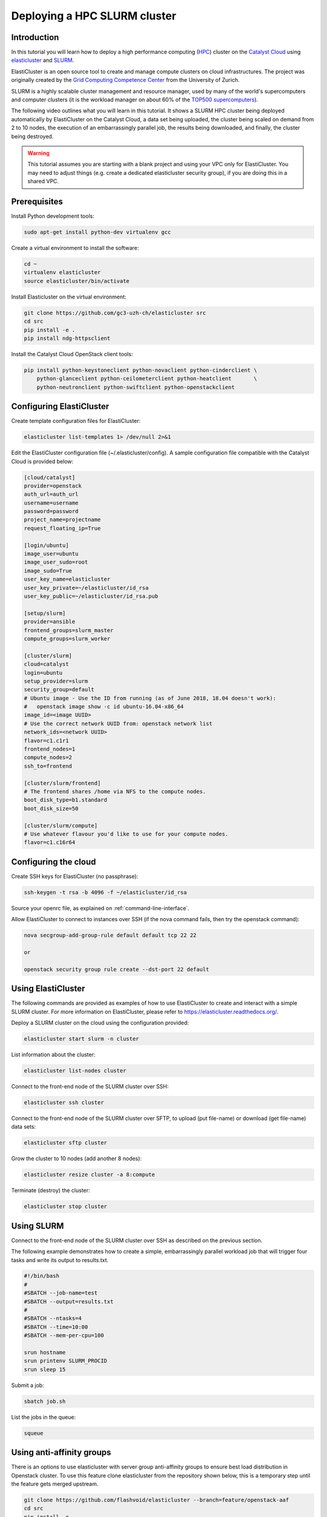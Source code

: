 #############################
Deploying a HPC SLURM cluster
#############################

Introduction
============

In this tutorial you will learn how to deploy a high performance computing
(`HPC`_) cluster on the `Catalyst Cloud`_ using `elasticluster`_ and `SLURM`_.

.. _HPC: https://en.wikipedia.org/wiki/High-performance_computing
.. _Catalyst Cloud: https://catalystcloud.nz/
.. _elasticluster: https://gc3-uzh-ch.github.io/elasticluster/
.. _SLURM: https://computing.llnl.gov/linux/slurm/

ElastiCluster is an open source tool to create and manage compute clusters on
cloud infrastructures. The project was originally created by the `Grid
Computing Competence Center`_ from the University of Zurich.

.. _Grid Computing Competence Center: https://www.gc3.uzh.ch/

SLURM is a highly scalable cluster management and resource manager, used by
many of the world's supercomputers and computer clusters (it is the workload
manager on about 60% of the `TOP500 supercomputers`_).

.. _TOP500 supercomputers: http://www.top500.org/

The following video outlines what you will learn in this tutorial. It shows a
SLURM HPC cluster being deployed automatically by ElastiCluster on the Catalyst
Cloud, a data set being uploaded, the cluster being scaled on demand from 2 to
10 nodes, the execution of an embarrassingly parallel job, the results being
downloaded, and finally, the cluster being destroyed.

.. raw:: html

  <iframe width="560" height="315" src="https://www.youtube.com/embed/gkXkcHDd588?html5=1" frameborder="0" allowfullscreen></iframe>

.. warning::

  This tutorial assumes you are starting with a blank project and using your VPC
  only for ElastiCluster. You may need to adjust things (e.g. create a dedicated
  elasticluster security group), if you are doing this in a shared VPC.

Prerequisites
==============

Install Python development tools:

.. code-block:: bash

  sudo apt-get install python-dev virtualenv gcc

Create a virtual environment to install the software:

.. code-block:: bash

  cd ~
  virtualenv elasticluster
  source elasticluster/bin/activate

Install Elasticluster on the virtual environment:

.. code-block:: bash

  git clone https://github.com/gc3-uzh-ch/elasticluster src
  cd src
  pip install -e .
  pip install ndg-httpsclient

Install the Catalyst Cloud OpenStack client tools:

.. code-block:: bash

  pip install python-keystoneclient python-novaclient python-cinderclient \
      python-glanceclient python-ceilometerclient python-heatclient       \
      python-neutronclient python-swiftclient python-openstackclient

Configuring ElastiCluster
=========================

Create template configuration files for ElastiCluster:

.. code-block:: bash

  elasticluster list-templates 1> /dev/null 2>&1

Edit the ElastiCluster configuration file (~/.elasticluster/config). A sample
configuration file compatible with the Catalyst Cloud is provided below:

.. code-block:: ini

  [cloud/catalyst]
  provider=openstack
  auth_url=auth_url
  username=username
  password=password
  project_name=projectname
  request_floating_ip=True

  [login/ubuntu]
  image_user=ubuntu
  image_user_sudo=root
  image_sudo=True
  user_key_name=elasticluster
  user_key_private=~/elasticluster/id_rsa
  user_key_public=~/elasticluster/id_rsa.pub

  [setup/slurm]
  provider=ansible
  frontend_groups=slurm_master
  compute_groups=slurm_worker

  [cluster/slurm]
  cloud=catalyst
  login=ubuntu
  setup_provider=slurm
  security_group=default
  # Ubuntu image - Use the ID from running (as of June 2018, 18.04 doesn't work):
  #   openstack image show -c id ubuntu-16.04-x86_64
  image_id=<image UUID>
  # Use the correct network UUID from: openstack network list
  network_ids=<network UUID>
  flavor=c1.c1r1
  frontend_nodes=1
  compute_nodes=2
  ssh_to=frontend

  [cluster/slurm/frontend]
  # The frontend shares /home via NFS to the compute nodes.
  boot_disk_type=b1.standard
  boot_disk_size=50

  [cluster/slurm/compute]
  # Use whatever flavour you'd like to use for your compute nodes.
  flavor=c1.c16r64


Configuring the cloud
=====================

Create SSH keys for ElastiCluster (no passphrase):

.. code-block:: bash

  ssh-keygen -t rsa -b 4096 -f ~/elasticluster/id_rsa

Source your openrc file, as explained on :ref:`command-line-interface`.

Allow ElastiCluster to connect to instances over SSH (if the nova command
fails, then try the openstack command):

.. code-block:: bash

  nova secgroup-add-group-rule default default tcp 22 22

  or

  openstack security group rule create --dst-port 22 default

Using ElastiCluster
===================

The following commands are provided as examples of how to use ElastiCluster to
create and interact with a simple SLURM cluster. For more information on
ElastiCluster, please refer to https://elasticluster.readthedocs.org/.

Deploy a SLURM cluster on the cloud using the configuration provided:

.. code-block:: bash

  elasticluster start slurm -n cluster

List information about the cluster:

.. code-block:: bash

  elasticluster list-nodes cluster

Connect to the front-end node of the SLURM cluster over SSH:

.. code-block:: bash

  elasticluster ssh cluster

Connect to the front-end node of the SLURM cluster over SFTP, to upload (put
file-name) or download (get file-name) data sets:

.. code-block:: bash

  elasticluster sftp cluster

Grow the cluster to 10 nodes (add another 8 nodes):

.. code-block:: bash

  elasticluster resize cluster -a 8:compute

Terminate (destroy) the cluster:

.. code-block:: bash

  elasticluster stop cluster

Using SLURM
===========

Connect to the front-end node of the SLURM cluster over SSH as described on the
previous section.

The following example demonstrates how to create a simple, embarrassingly
parallel workload job that will trigger four tasks and write its output to
results.txt.

.. code-block:: bash

 #!/bin/bash
 #
 #SBATCH --job-name=test
 #SBATCH --output=results.txt
 #
 #SBATCH --ntasks=4
 #SBATCH --time=10:00
 #SBATCH --mem-per-cpu=100

 srun hostname
 srun printenv SLURM_PROCID
 srun sleep 15

Submit a job:

.. code-block:: bash

  sbatch job.sh

List the jobs in the queue:

.. code-block:: bash

  squeue


Using anti-affinity groups
==========================
There is an options to use elasticluster with server group anti-affinity
groups to ensure best load distribution in Openstack cluster.
To use this feature clone elasticluster from the repository shown below, this
is a temporary step until the feature gets merged upstream.

.. code-block:: bash

  git clone https://github.com/flashvoid/elasticluster --branch=feature/openstack-aaf
  cd src
  pip install -e .
  pip install ndg-httpsclient

And then set `anti_affinity_group_prefix` property in `[cloud/catalyst]`
section.

.. code-block:: ini

  [cloud/catalyst]
  provider=openstack
  auth_url=auth_url
  username=username
  password=password
  project_name=projectname
  request_floating_ip=True
  anti_affinity_group_prefix=elasticluster

  [login/ubuntu]
  image_user=ubuntu
  image_user_sudo=root
  image_sudo=True
  user_key_name=elasticluster
  user_key_private=~/elasticluster/id_rsa
  user_key_public=~/elasticluster/id_rsa.pub

  [setup/slurm]
  provider=ansible
  frontend_groups=slurm_master
  compute_groups=slurm_worker

  [cluster/slurm]
  cloud=catalyst
  login=ubuntu
  setup_provider=slurm
  security_group=default
  # Ubuntu image - Use the ID from running (as of June 2018, 18.04 doesn't work):
  #   openstack image show -c id ubuntu-16.04-x86_64
  image_id=<image UUID>
  # Use the correct network UUID from: openstack network list
  network_ids=<network UUID>
  flavor=c1.c1r1
  frontend_nodes=1
  compute_nodes=2
  ssh_to=frontend

  [cluster/slurm/frontend]
  # The frontend shares /home via NFS to the compute nodes.
  boot_disk_type=b1.standard
  boot_disk_size=50

  [cluster/slurm/compute]
  # Use whatever flavour you'd like to use for your compute nodes.
  flavor=c1.c16r64
